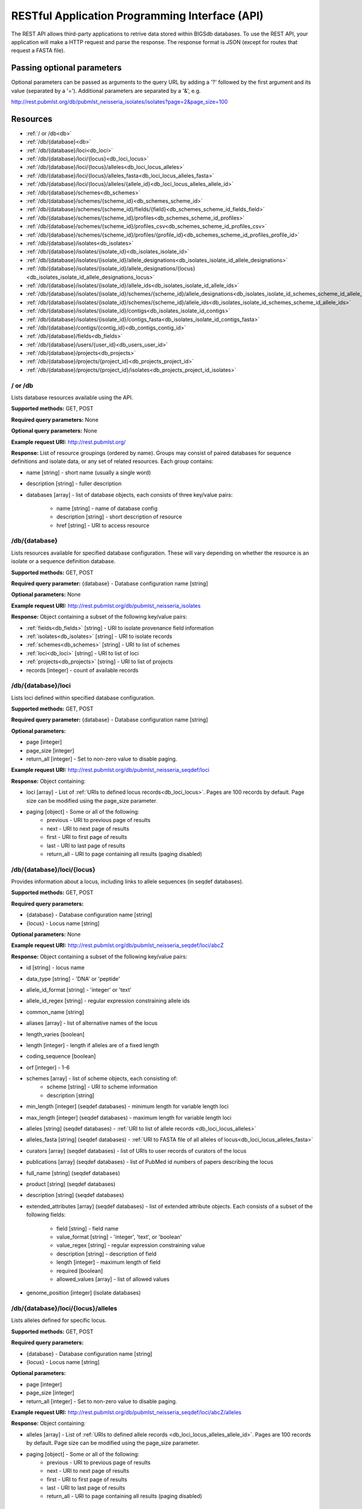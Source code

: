 ###############################################
RESTful Application Programming Interface (API)
###############################################
The REST API allows third-party applications to retrive data stored within
BIGSdb databases.  To use the REST API, your application will make a HTTP
request and parse the response.  The response format is JSON (except for routes
that request a FASTA file).  

***************************
Passing optional parameters
***************************
Optional parameters can be passed as arguments to the query URL by adding a '?'
followed by the first argument and its value (separated by a '=').  Additional
parameters are separated by a '&', e.g.

http://rest.pubmlst.org/db/pubmlst_neisseria_isolates/isolates?page=2&page_size=100

*********
Resources
*********
* :ref:`/ or /db<db>`
* :ref:`/db/{database}<db>`
* :ref:`/db/{database}/loci<db_loci>`
* :ref:`/db/{database}/loci/{locus}<db_loci_locus>`
* :ref:`/db/{database}/loci/{locus}/alleles<db_loci_locus_alleles>`
* :ref:`/db/{database}/loci/{locus}/alleles_fasta<db_loci_locus_alleles_fasta>`
* :ref:`/db/{database}/loci/{locus}/alleles/{allele_id}<db_loci_locus_alleles_allele_id>`
* :ref:`/db/{database}/schemes<db_schemes>`
* :ref:`/db/{database}/schemes/{scheme_id}<db_schemes_scheme_id>`
* :ref:`/db/{database}/schemes/{scheme_id}/fields/{field}<db_schemes_scheme_id_fields_field>`
* :ref:`/db/{database}/schemes/{scheme_id}/profiles<db_schemes_scheme_id_profiles>`
* :ref:`/db/{database}/schemes/{scheme_id}/profiles_csv<db_schemes_scheme_id_profiles_csv>`
* :ref:`/db/{database}/schemes/{scheme_id}/profiles/{profile_id}<db_schemes_scheme_id_profiles_profile_id>`
* :ref:`/db/{database}/isolates<db_isolates>`
* :ref:`/db/{database}/isolates/{isolate_id}<db_isolates_isolate_id>`
* :ref:`/db/{database}/isolates/{isolate_id}/allele_designations<db_isolates_isolate_id_allele_designations>`
* :ref:`/db/{database}/isolates/{isolate_id}/allele_designations/{locus}<db_isolates_isolate_id_allele_designations_locus>`
* :ref:`/db/{database}/isolates/{isolate_id}/allele_ids<db_isolates_isolate_id_allele_ids>`
* :ref:`/db/{database}/isolates/{isolate_id}/schemes/{scheme_id}/allele_designations<db_isolates_isolate_id_schemes_scheme_id_allele_designations>`
* :ref:`/db/{database}/isolates/{isolate_id}/schemes/{scheme_id}/allele_ids<db_isolates_isolate_id_schemes_scheme_id_allele_ids>`
* :ref:`/db/{database}/isolates/{isolate_id}/contigs<db_isolates_isolate_id_contigs>`
* :ref:`/db/{database}/isolates/{isolate_id}/contigs_fasta<db_isolates_isolate_id_contigs_fasta>`
* :ref:`/db/{database}/contigs/{contig_id}<db_contigs_contig_id>`
* :ref:`/db/{database}/fields<db_fields>`
* :ref:`/db/{database}/users/{user_id}<db_users_user_id>`
* :ref:`/db/{database}/projects<db_projects>`
* :ref:`/db/{database}/projects/{project_id}<db_projects_project_id>`
* :ref:`/db/{database}/projects/{project_id}/isolates<db_projects_project_id_isolates>`

.. _db_no_arg:

.. index::
   single: API resources; /db
   single: API resources; /
   
/ or /db
========
Lists database resources available using the API.

**Supported methods:** GET, POST

**Required query parameters:** None

**Optional query parameters:** None

**Example request URI:** http://rest.pubmlst.org/

**Response:** List of resource groupings (ordered by name).  Groups may consist
of paired databases for sequence definitions and isolate data, or any set of
related resources.  Each group contains:

* name [string] - short name (usually a single word)
* description [string] - fuller description
* databases [array] - list of database objects, each consists of three 
  key/value pairs:

   * name [string] - name of database config
   * description [string] - short description of resource
   * href [string] - URI to access resource
   
.. _db:

.. index::
   single: API resources; /db/{database}

/db/{database}
==============
Lists resources available for specified database configuration.  These will 
vary depending on whether the resource is an isolate or a sequence definition
database.

**Supported methods:** GET, POST

**Required query parameter:** {database} - Database configuration name [string]

**Optional parameters:** None

**Example request URI:** http://rest.pubmlst.org/db/pubmlst_neisseria_isolates

**Response:** Object containing a subset of the following key/value pairs:

* :ref:`fields<db_fields>` [string] - URI to isolate provenance field information
* :ref:`isolates<db_isolates>` [string] - URI to isolate records
* :ref:`schemes<db_schemes>` [string] - URI to list of schemes
* :ref:`loci<db_loci>` [string] - URI to list of loci
* :ref:`projects<db_projects>` [string] - URI to list of projects
* records [integer] - count of available records

.. _db_loci:

.. index::
   single: API resources; /db/{database}/loci

/db/{database}/loci
===================
Lists loci defined within specified database configuration.

**Supported methods:** GET, POST

**Required query parameter:** {database} - Database configuration name [string]

**Optional parameters:** 

* page [integer]
* page_size [integer]
* return_all [integer] - Set to non-zero value to disable paging. 

**Example request URI:** http://rest.pubmlst.org/db/pubmlst_neisseria_seqdef/loci

**Response:** Object containing:

* loci [array] - List of :ref:`URIs to defined locus records<db_loci_locus>`.  
  Pages are 100 records by default.  Page size can be modified using the 
  page_size parameter.
* paging [object] - Some or all of the following:
   * previous - URI to previous page of results
   * next - URI to next page of results
   * first - URI to first page of results
   * last - URI to last page of results
   * return_all - URI to page containing all results (paging disabled)
   
.. _db_loci_locus:

.. index::
   single: API resources; /db/{database}/loci/{locus}

/db/{database}/loci/{locus}
===========================
Provides information about a locus, including links to allele sequences (in 
seqdef databases).

**Supported methods:** GET, POST

**Required query parameters:** 

* {database} - Database configuration name [string]
* {locus} - Locus name [string]

**Optional parameters:** None

**Example request URI:** http://rest.pubmlst.org/db/pubmlst_neisseria_seqdef/loci/abcZ

**Response:** Object containing a subset of the following key/value pairs:

* id [string] - locus name
* data_type [string] - 'DNA' or 'peptide'
* allele_id_format [string] - 'integer' or 'text'
* allele_id_regex [string] - regular expression constraining allele ids
* common_name [string]
* aliases [array] - list of alternative names of the locus
* length_varies [boolean]
* length [integer] - length if alleles are of a fixed length
* coding_sequence [boolean]
* orf [integer] - 1-6
* schemes [array] - list of scheme objects, each consisting of:
   * scheme [string] - URI to scheme information
   * description [string]
* min_length [integer] (seqdef databases) - minimum length for variable length
  loci
* max_length [integer] (seqdef databases) - maximum length for variable length
  loci
* alleles [string] (seqdef databases) - :ref:`URI to list of allele records
  <db_loci_locus_alleles>`
* alleles_fasta [string] (seqdef databases) - :ref:`URI to FASTA file of all
  alleles of locus<db_loci_locus_alleles_fasta>`
* curators [array] (seqdef databases) - list of URIs to user records of 
  curators of the locus
* publications [array] (seqdef databases) - list of PubMed id numbers of papers
  describing the locus
* full_name [string] (seqdef databases)
* product [string] (seqdef databases)
* description [string] (seqdef databases)
* extended_attributes [array] (seqdef databases) - list of extended attribute
  objects.  Each consists of a subset of the following fields:
  
    * field [string] - field name
    * value_format [string] - 'integer', 'text', or 'boolean' 
    * value_regex [string] - regular expression constraining value
    * description [string] - description of field
    * length [integer] - maximum length of field
    * required [boolean]
    * allowed_values [array] - list of allowed values
    
* genome_position [integer] (isolate databases)

.. _db_loci_locus_alleles:

.. index::
   single: API resources; /db/{database}/loci/{locus}/alleles

/db/{database}/loci/{locus}/alleles
===================================
Lists alleles defined for specific locus.

**Supported methods:** GET, POST

**Required query parameters:** 

* {database} - Database configuration name [string]
* {locus} - Locus name [string]

**Optional parameters:** 

* page [integer]
* page_size [integer]
* return_all [integer] - Set to non-zero value to disable paging. 

**Example request URI:** 
http://rest.pubmlst.org/db/pubmlst_neisseria_seqdef/loci/abcZ/alleles

**Response:** Object containing:

* alleles [array] - List of :ref:`URIs to defined allele records
  <db_loci_locus_alleles_allele_id>`.  
  Pages are 100 records by default.  Page size can be modified using the 
  page_size parameter.
* paging [object] - Some or all of the following:
   * previous - URI to previous page of results
   * next - URI to next page of results
   * first - URI to first page of results
   * last - URI to last page of results
   * return_all - URI to page containing all results (paging disabled)
   
.. _db_loci_locus_alleles_fasta:

.. index::
   single: API resources; /db/{database}/loci/{locus}/alleles_fasta

/db/{database}/loci/{locus}/alleles_fasta
=========================================
Provides all alleles defined for a locus in FASTA format.

**Supported methods:** GET, POST

**Required query parameters:** 

* {database} - Database configuration name [string]
* {locus} - Locus name [string]

**Optional parameters:** None

**Example request URI:** http://rest.pubmlst.org/db/pubmlst_neisseria_seqdef/loci/abcZ/alleles_fasta

**Response:** FASTA format file of alleles sequences 
   
.. _db_loci_locus_alleles_allele_id:

.. index::
   single: API resources; /db/{database}/loci/{locus}/alleles/{allele_id} 
   
/db/{database}/loci/{locus}/alleles/{allele_id}
===============================================
Provides information about an allele including its sequence.

**Supported methods:** GET, POST

**Required query parameters:** 

* {database} - Database configuration name [string]
* {locus} - Locus name [string]
* {allele_id} - Allele identifier [string]

**Optional parameters:** None

**Example request URI:** http://rest.pubmlst.org/db/pubmlst_neisseria_seqdef/loci/abcZ/alleles/5

**Response:** Object containing the following key/value pairs:   

* locus [string] - :ref:`URI to locus description<db_loci_locus>`
* allele_id [string] - allele identifier
* sequence [string] - sequence
* status [string] - either 'Sanger trace checked', 'WGS: manual extract', 
  'WGS: automated extract', or 'unchecked'
* sender [string] - :ref:`URI to user details<db_users_user_id>` of sender
* curator [string] - :ref:`URI to user details<db_users_user_id>` of curator
* date_entered [string] - record creation date (ISO 8601 format)
* datestamp [string] - last updated date (ISO 8601 format)

.. _db_schemes:

.. index::
   single: API resources; /db/{database}/schemes 

/db/{database}/schemes
======================
Lists schemes defined within specified database configuration.

**Supported methods:** GET, POST

**Required query parameter:** {database} - Database configuration name [string]

**Optional parameters:** None

**Example request URI:** http://rest.pubmlst.org/db/pubmlst_neisseria_seqdef/schemes

**Response:** List of scheme objects, each containing:

* scheme [string] - URI to scheme information
* description [string] 

.. _db_schemes_scheme_id:

.. index::
   single: API resources; /db/{database}/schemes/{scheme_id}

/db/{database}/schemes/{scheme_id}
==================================
Provides information about a scheme, including links to allelic profiles (in 
seqdef databases, if appropriate).

**Supported methods:** GET, POST

**Required query parameters:** 

* {database} - Database configuration name [string]
* {scheme_id} - Scheme id number [integer]

**Optional parameters:** None

**Example request URI:** http://rest.pubmlst.org/db/pubmlst_neisseria_seqdef/schemes/1

**Response:** Object containing a subset of the following key/value pairs:

* id [integer]
* description [string]
* locus_count [integer] - number of loci belonging to scheme
* loci [array] - list of :ref:`URIs to locus descriptions<db_loci_locus>`
* has_primary_key_field [boolean]
* fields [array] - list of :ref:`URIs to scheme field descriptions
  <db_schemes_scheme_id_fields_field>`
* primary_key_field [string] - :ref:`URI to primary key field description
  <db_schemes_scheme_id_fields_field>`
* profile_count [integer] - number of defined profiles (only for schemes with
  primary keys defined - only seqdef databases)
* profiles [array] - URI to list of profile definitions (only seqdef databases)
* profiles_csv [string] - URI to tab-delimited file of all scheme profiles

.. _db_schemes_scheme_id_fields_field:

.. index::
   single: API resources; /db/{database}/schemes/{scheme_id}/fields/{field}

/db/{database}/schemes/{scheme_id}/fields/{field}
=================================================
Provides information about scheme fields.

**Supported methods:** GET, POST

**Required query parameters:** 

* {database} - Database configuration name [string]
* {scheme_id} - Scheme id number [integer]
* {field} - Field name [string]
 
**Optional parameters:** None
 
**Example request URI:** http://rest.pubmlst.org/db/pubmlst_neisseria_seqdef/schemes/1/fields/ST
 
**Response:** Object containing the following key/value pairs:
 
* field [string] - field name
* type [string] - data type of field (integer or text)
* primary_key [boolean] - true if field is the scheme primary key

.. _db_schemes_scheme_id_profiles:

.. index::
   single: API resources; /db/{database}/schemes/{scheme_id}/profiles

/db/{database}/schemes/{scheme_id}/profiles
===========================================
Lists allelic profiles defined for a specific scheme.

**Supported methods:** GET, POST

**Required query parameters:** 

* {database} - Database configuration name [string]
* {scheme_id} - Scheme id [integer]

**Optional parameters:** 

* page [integer]
* page_size [integer]
* return_all [integer] - Set to non-zero value to disable paging. 

**Example request URI:** 
http://rest.pubmlst.org/db/pubmlst_neisseria_seqdef/schemes/1/profiles

**Response:** Object containing:

* profiles [array] - List of URIs to defined profile records. 
  Pages are 100 records by default.  Page size can be modified using the 
  page_size parameter.
* paging [object] - Some or all of the following:
   * previous - URI to previous page of results
   * next - URI to next page of results
   * first - URI to first page of results
   * last - URI to last page of results
   * return_all - URI to page containing all results (paging disabled)
   
.. _db_schemes_scheme_id_profiles_csv:

.. index::
   single: API resources; /db/{database}/schemes/{scheme_id}/profiles_csv
   
/db/{database}/schemes/{scheme_id}/profiles_csv
===============================================
Provides all profiles defined for a scheme in CSV (tab-delimited) format.

**Supported methods:** GET, POST

**Required query parameters:** 

* {database} - Database configuration name [string]
* {scheme_id} - Scheme id [integer]

**Optional parameters:** None

**Example request URI:** 
http://rest.pubmlst.org/db/pubmlst_neisseria_seqdef/schemes/1/profiles_csv

**Response:**  Tab-delimited text file of allelic profiles

.. _db_schemes_scheme_id_profiles_profile_id:

.. index::
   single: API resources; /db/{database}/schemes/{scheme_id}/profiles/{profile_id}

/db/{database}/schemes/{scheme_id}/profiles/{profile_id}
========================================================
Provides information about a specific allelic profile defined for a scheme.

**Supported methods:** GET, POST

**Required query parameters:** 

* {database} - Database configuration name [string]
* {scheme_id} - Scheme id [integer]
* {profile_id} - Profile id [string/integer] 

**Optional parameters:** None

**Example request URI:** 
http://rest.pubmlst.org/db/pubmlst_neisseria_seqdef/schemes/1/profiles/11

**Response:** Object containing the following key/value pairs:   

* *primary_key_term* [string/integer] - The field name is the primary key, 
  e.g. ST.  The value is the primary key value (primary_id used as an 
  argument).
* alleles [object] - :ref:`list of URIs to allele descriptions
  <db_loci_locus_alleles_allele_id>`
* *other_scheme_fields* [string/integer] - Each scheme field will have its own
  value if defined.  The field name is the name of the field.
* sender [string] - :ref:`URI to user details<db_users_user_id>` of sender
* curator [string] - :ref:`URI to user details<db_users_user_id>` of curator
* date_entered [string] - record creation date (ISO 8601 format)
* datestamp [string] - last updated date (ISO 8601 format)

.. _db_isolates:

.. index::
   single: API resources; /db/{database}/isolates 

/db/{database}/isolates
=======================
Provides list of isolate records.

**Supported methods:** GET, POST

**Required query parameter:** {database} - Database configuration name [string]

**Optional parameters:** 

* page [integer]
* page_size [integer]
* return_all [integer] - Set to non-zero value to disable paging. 

**Example request URI:** http://rest.pubmlst.org/db/pubmlst_neisseria_isolates/isolates

**Response:** Object containing:

* isolates [array] - List of URIs to isolate records.  
  Pages are 100 records by default.  Page size can be modified using the 
  page_size parameter.
* paging [object] - Some or all of the following:
   * previous - URI to previous page of results
   * next - URI to next page of results
   * first - URI to first page of results
   * last - URI to last page of results
   * return_all - URI to page containing all results (paging disabled)

.. _db_isolates_isolate_id:

.. index::
   single: API resources; /db/{database}/isolates/{isolate_id}
   
/db/{database}/isolates/{isolate_id}
====================================
Provides information about an isolate.

**Supported methods:** GET, POST

**Required query parameters:** 

* {database} - Database configuration name [string]
* {isolate_id} - Isolate identifier [integer]

**Optional parameters:** None

**Example request URI:** http://rest.pubmlst.org/db/pubmlst_neisseria_isolates/isolates/1

**Response:** Object containing some or all of the following key/value pairs:

* provenance [object] - set of key/value pairs.  Keys are defined by calling
  the :ref:`/fields route<db_fields>`.  The fields will vary by database but 
  will always contain the following:
  
   * id [integer]
   * sender [string] - :ref:`URI to user details<db_users_user_id>` of sender
   * curator [string] - :ref:`URI to user details<db_users_user_id>` of curator
   * date_entered [string] - record creation date (ISO 8601 format)
   * datestamp [string] - last updated date (ISO 8601 format) 
   
* publications [array] (seqdef databases) - list of PubMed id numbers of papers
  that refer to the isolate
* sequence_bin [object] - consists of the following key/value pairs:

   * contigs_fasta [string] - :ref:`URI to FASTA file containing all the contigs
     belonging to this isolate<db_isolates_isolate_id_contigs_fasta>`
   * contigs [string] - :ref:`URI to list of contig records
     <db_isolates_isolate_id_contigs>`
   * contig_count [integer] - number of contigs
   * total_length [integer] - total length of contigs
   
* allele_designations [object] - consists of the following key/value pairs:

   * allele_ids - :ref:`URI to list of all allele_id values
     <db_isolates_isolate_id_allele_ids>` defined for the isolate
   * designation_count - number of allele designations defined for the isolate
   * full_designations - :ref:`URI to list of full allele designation records
     <db_isolates_isolate_id_allele_designations>`
   
* schemes [array] - list of scheme objects, each containing the following:

   * description [string] - description of scheme
   * loci_designated_count [integer] - number of loci within scheme that have
     an allele designated for this isolate.
   * allele_ids [string] - :ref:`URI to list of all allele_id values defined for this
     scheme<db_isolates_isolate_id_schemes_scheme_id_allele_ids>` for this 
     isolate
   * full_designations [string] - :ref:`URI to list of full allele designation 
     records<db_isolates_isolate_id_schemes_scheme_id_allele_designations>` for
     this isolate
   * fields [object] - consisting of key/value pairs where the key is the name
     of each scheme field
     
* projects [array] - list of project objects, each containing the following:

   * id [string] - :ref:`URI to project information<db_projects_project_id>`
   * description [string] - description of project
   
* new_version [string] - URI to newer version of record
* old_version [string] - URI to older version of record
     
.. _db_isolates_isolate_id_allele_designations:

.. index::
   single: API resources; /db/{database}/isolates/{isolate_id}/allele_designations
     
/db/{database}/isolates/{isolate_id}/allele_designations
========================================================
Provides a list of full allele designation records for the specified isolate.

**Supported methods:** GET, POST

**Required query parameters:** 

* {database} - Database configuration name [string]
* {isolate_id} - Isolate identifier [integer]

**Optional parameters:** 

* page [integer]
* page_size [integer]
* return_all [integer] - Set to non-zero value to disable paging. 

**Example request URI:** 
http://rest.pubmlst.org/db/pubmlst_neisseria_isolates/isolates/1/allele_designations

**Response:** Object containing:

* allele_designations [array] - List of :ref:`URIs to allele designation records
  <db_isolates_isolate_id_allele_designations_locus>`
  Pages are 100 records by default.  Page size can be modified using the 
  page_size parameter.
* paging [object] - Some or all of the following:
   * previous - URI to previous page of results
   * next - URI to next page of results
   * first - URI to first page of results
   * last - URI to last page of results
   * return_all - URI to page containing all results (paging disabled)
   
.. _db_isolates_isolate_id_allele_designations_locus:

.. index::
   single: API resources; /db/{database}/isolates/{isolate_id}/allele_designations/{locus}  
   
/db/{database}/isolates/{isolate_id}/allele_designations/{locus}
================================================================
Provides a full allele designation record.

**Supported methods:** GET, POST

**Required query parameters:** 

* {database} - Database configuration name [string]
* {isolate_id} - Isolate identifier [integer]
* {locus} - Locus mame [string]

**Optional parameters:** None

**Example request URI:** 
http://rest.pubmlst.org/db/pubmlst_neisseria_isolates/isolates/1/allele_designations/BACT000065

**Response:** List of allele_designation objects (there may be multiple 
designations for the same locus), each containing:

* locus [string] - :ref:`URI to locus description<db_loci_locus>`
* allele_id [string]
* method [string] - either 'manual' or 'automatic'
* status [string] - either 'confirmed' or 'provisional'
* comments [string]
* sender [string] - :ref:`URI to user details<db_users_user_id>` of sender
* curator [string] - :ref:`URI to user details<db_users_user_id>` of curator
* datestamp [string] - last updated date (ISO 8601 format)

.. _db_isolates_isolate_id_allele_ids:

.. index::
   single: API resources; /db/{database}/isolates/{isolate_id}/allele_ids

/db/{database}/isolates/{isolate_id}/allele_ids
===============================================
Returns array of allele identifiers for isolate.

**Supported methods:** GET, POST

**Required query parameters:** 

* {database} - Database configuration name [string]
* {isolate_id} - Isolate identifier [integer]

**Optional parameters:** 

* page [integer]
* page_size [integer]
* return_all [integer] - Set to non-zero value to disable paging. 

**Example request URI:** 
http://rest.pubmlst.org/db/pubmlst_neisseria_isolates/isolates/1/allele_ids

**Response:** Object containing:

* allele_ids [array] - List of allele id objects, each consisting of a 
  key/value pair where the key is the locus name.  
  Pages are 100 records by default.  Page size can be modified using the 
  page_size parameter.
* paging [object] - Some or all of the following:
   * previous - URI to previous page of results
   * next - URI to next page of results
   * first - URI to first page of results
   * last - URI to last page of results
   * return_all - URI to page containing all results (paging disabled)
   
.. _db_isolates_isolate_id_schemes_scheme_id_allele_designations:

.. index::
   single: API resources; /db/{database}/isolates/{isolate_id}/schemes/{scheme_id}/allele_designations
     
  
/db/{database}/isolates/{isolate_id}/schemes/{scheme_id}/allele_designations
============================================================================
Provides a list of full allele designation records for loci belonging to 
the specified scheme and isolate.

**Supported methods:** GET, POST

**Required query parameters:** 

* {database} - Database configuration name [string]
* {isolate_id} - Isolate identifier [integer]
* {scheme_id} - Scheme identifier [integer]

**Optional parameters:** None

**Example request URI:** 
http://rest.pubmlst.org/db/pubmlst_neisseria_isolates/isolates/1/schemes/1/allele_designations

**Response:** Array containing :ref:`allele designation objects
<db_isolates_isolate_id_allele_designations_locus>` for each locus in the 
specified scheme that has been designated.

.. _db_isolates_isolate_id_schemes_scheme_id_allele_ids:

.. index::
   single: API resources; /db/{database}/isolates/{isolate_id}/schemes/{scheme_id}/allele_ids

/db/{database}/isolates/{isolate_id}/schemes/{scheme_id}/allele_ids
===================================================================
Provides a list of allele identifiers for loci belonging to the specified
scheme and isolate.

**Supported methods:** GET, POST

**Required query parameters:** 

* {database} - Database configuration name [string]
* {isolate_id} - Isolate identifier [integer]
* {scheme_id} - Scheme identifier [integer]

**Optional parameters:** None

**Example request URI:** 
http://rest.pubmlst.org/db/pubmlst_neisseria_isolates/isolates/1/schemes/1/allele_ids

**Response:** Array containing allele id objects for each locus in the 
specified scheme that has been designated.  Each allele_id object contains a 
key which is the name of the locus with a value that may be either a string, 
integer or array of strings or integers (required where there are multiple
designations for a locus).  The data type depends on the allele_id_format set
for the specific locus.

.. _db_isolates_isolate_id_contigs:

.. index::
   single: API resources; /db/{database}/isolates/{isolate_id}/contigs

/db/{database}/isolates/{isolate_id}/contigs
============================================
Returns a list of contig records for the specified isolate.

**Supported methods:** GET, POST

**Required query parameters:** 

* {database} - Database configuration name [string]
* {isolate_id} - Isolate identifier [integer]

**Optional parameters:** 

* page [integer]
* page_size [integer]
* return_all [integer] - Set to non-zero value to disable paging. 

**Example request URI:** 
http://rest.pubmlst.org/db/pubmlst_neisseria_isolates/isolates/1/contigs

**Response:** Object containing:

* contigs [array] - List of :ref:`URIs to contig records
  <db_contigs_contig_id>`
  Pages are 100 records by default.  Page size can be modified using the 
  page_size parameter.
* paging [object] - Some or all of the following:
   * previous - URI to previous page of results
   * next - URI to next page of results
   * first - URI to first page of results
   * last - URI to last page of results
   * return_all - URI to page containing all results (paging disabled)
   
.. _db_isolates_isolate_id_contigs_fasta:

.. index::
   single: API resources; /db/{database}/isolates/{isolate_id}/contigs_fasta
   
/db/{database}/isolates/{isolate_id}/contigs_fasta
==================================================
Provides all contigs associated with an isolate record in FASTA format.

**Supported methods:** GET, POST

**Required query parameters:** 
 * {database} - Database configuration name [string]
 * {isolate_id} - Isolate identifier [integer]

**Optional parameter:** 
 * header [string] - either 'original_designation' or 'id' (default is 
   'id'). This selects whether the FASTA header lines contain
   the originally uploaded FASTA headers or the sequence bin id numbers.

**Example request URI:** 
http://rest.pubmlst.org/db/pubmlst_neisseria_isolates/isolates/1/contigs_fasta?header=original_designation

**Response:** FASTA format file of isolate contig sequences

.. _db_contigs_contig_id:

.. index::
   single: API resources; /db/{database}/contigs/{contig_id}

/db/{database}/contigs/{contig_id}
=======================================================
Provides a record of a specified contig.

**Supported methods:** GET, POST

**Required query parameters:** 
 * {database} - Database configuration name [string]
 * {contig_id} - Contig identifier [integer]

**Optional parameters:** None

**Example request URI:** 
http://rest.pubmlst.org/db/pubmlst_neisseria_isolates/contigs/180062

**Response:** Contig object consisting of the following key/value pairs:

* id [integer] - contig identifier
* isolate_id [integer] - isolate identifier
* sequence [string] - contig sequence
* length [integer] - length of contig sequence
* method [string] - sequencing method
* sender [string] - :ref:`URI to user details<db_users_user_id>` of sender
* curator [string] - :ref:`URI to user details<db_users_user_id>` of curator
* date_entered [string] - record creation date (ISO 8601 format)
* datestamp [string] - last updated date (ISO 8601 format) 

.. _db_fields:

.. index::
   single: API resources; /db/{database}/fields 

/db/{database}/fields
=====================
Provides a list of isolate provenance field descriptions.

**Supported methods:** GET, POST

**Required query parameters:** 
 * {database} - Database configuration name [string]

**Optional parameters:** None

**Example request URI:** 
http://rest.pubmlst.org/db/pubmlst_neisseria_isolates/fields

**Response:** Array of field objects, each consisting of some or all of the
following key/value pairs:

* name [string] - name of field
* type [string] - data type (int, text, date, float)
* length [integer] - maximum length of field
* required [boolean] - true if field value is required
* min [integer] - minimum value for integer values
* max [integer] - maximum value for integer values
* regex [string] - regular expression that constrains the allowed value of the
  field
* comments [string]
* allowed values [array] - list of allowed values for the field [string]

.. _db_users_user_id:

.. index::
   single: API resources; /db/{database}/users/{user_id} 

/db/{database}/users/{user_id}
==============================
Provides information about data senders and curators.

**Supported methods:** GET, POST

**Required query parameters:** 
 * {database} - Database configuration name [string]
 * {user_id} - User id number [integer]

**Optional parameters:** None

**Example request URI:** http://rest.pubmlst.org/db/pubmlst_neisseria_seqdef/users/2

**Response:** Object containing the following key/value pairs:

* id [integer] - user id number
* first_name [string]
* surname [string]
* affiliation [string] - institutional affiliation
* email [string] - E-mail address

.. _db_projects:

.. index::
   single: API resources; /db/{database}/projects

/db/{database}/projects
=======================
Lists projects defined within specified isolate database configuration.

**Supported methods:** GET, POST

**Required query parameter:** {database} - Database configuration name [string]

**Optional parameters:** None

**Example request URI:** http://rest.pubmlst.org/db/pubmlst_neisseria_isolates/projects

**Response:** List of project objects, each containing:

* project [string] - :ref:`URI to project information<db_projects_project_id>`
* description [string] 
* isolate_count [integer] - number of isolates in project

.. _db_projects_project_id:

.. index::
   single: API resources; /db/{database}/projects/{project_id}

/db/{database}/projects/{project_id}
====================================
Provides information about a project, including links to member isolates (in 
isolate databases).

**Supported methods:** GET, POST

**Required query parameters:** 

* {database} - Database configuration name [string]
* {project_id} - Project id number [integer]

**Optional parameters:** None

**Example request URI:** http://rest.pubmlst.org/db/pubmlst_neisseria_isolates/projects/3

**Response:** Object containing a subset of the following key/value pairs:

* id [integer]
* description [string]
* isolate_count [integer] - number of isolates belonging to the project
* isolates [string] - :ref:`URI to list of URIs of member isolate records<db_projects_project_id_isolates>`. 

.. _db_projects_project_id_isolates:

.. index::
   single: API resources; /db/{database}/projects/{project_id}/isolates

/db/{database}/projects/{project_id}/isolates
=============================================
Provides list of records of isolates that are members of the specified project.

**Supported methods:** GET, POST

**Required query parameter:** 

* {database} - Database configuration name [string]
* {project_id} - Project id number [integer]

**Optional parameters:** 

* page [integer]
* page_size [integer]
* return_all [integer] - Set to non-zero value to disable paging. 

**Example request URI:** http://rest.pubmlst.org/db/pubmlst_neisseria_isolates/projects/3/isolates

**Response:** Object containing:

* isolates [array] - List of URIs to isolate records.  
  Pages are 100 records by default.  Page size can be modified using the 
  page_size parameter.
* paging [object] - Some or all of the following:
   * previous - URI to previous page of results
   * next - URI to next page of results
   * first - URI to first page of results
   * last - URI to last page of results
   * return_all - URI to page containing all results (paging disabled)

**************
Authentication
**************
Protected resources, i.e. those requiring a user to log in, can be accessed via
the API using OAuth (1.0A) authentication (see 
`IETF RFC5849 <http://tools.ietf.org/html/rfc5849>`_ for details).  Third-party
client software has to be registered with the BIGSdb site before they can 
access authenticated resources. The overall three-legged flow works as follows:

#. :ref:`Developer signs up <get_consumer_key>` and gets a consumer key and 
   consumer secret specific to their application.
#. Application :ref:`gets a request token <get_request_token>` and directs user
   to authorization page on BIGSdb.
#. BIGSdb :ref:`asks user for authorization <get_user_authorization>` for 
   application to access specific resource using their credentials.  A verifier
   code is provided.
#. The application exchanges the request token and OAuth verifier code for an 
   :ref:`access token and secret <get_access_token>` (these do not expire but 
   may be revoked by the user or site admin). 
#. Application uses access token/secret to 
   :ref:`request session token <get_session_token>` (this is valid for 12 
   hours).
#. All calls to 
   :ref:`access protected resources <accessing_protected_resources>` are signed
   using the session token/secret and consumer key/secret.
   
It is recommended that application developers use an OAuth library to generate
and sign requests.

.. _get_consumer_key:

.. index::
   single: API authentication; consumer key

Developer sign up to get a consumer key
=======================================
Application developers should apply to the site administrator of the site 
running BIGSdb.  The administrator can 
:ref:`generate a key and secret<create_client_credentials>` using a script - 
both of these will need to be used by the application to sign
requests.

The client id is usually a 24 character alphanumeric string.  The secret is
usually a 42 character alphanumeric (including punctuation) string, e.g.

 * **client_id:** efKXmqp2D0EBlMBkZaGC2lPf
 * **client_secret:** F$M)_+fQ2AFFB2YBDfF9fpHF^qSWJdmmN%L4Fxf5Gur3

.. _get_request_token:

.. index::
   single: API authentication; request token

Getting a request token
=======================

* **Relative URL:** /db/{database}/oauth/get_request_token
* **Supported methods:** GET, POST
 
The application uses the consumer key to obtain a request token.  The request
token is a temporary token used to initiate user authorization for the 
application and will expire in 60 minutes.  The request needs to contain the
following parameters and to be signed using the consumer secret:
 
 * oauth_consumer_key
 * oauth_request_method ('POST')
 * oauth_request_url (request URL)
 * oauth_signature_method ('HMAC-SHA1')
 * oauth_signature
 * oauth_timestamp (UNIX timestamp - seconds since Jan 1 1970) - this must be 
   within 600 seconds of the current time.
 * oauth_callback ('oob' for desktop applications)
 * oauth_nonce (random string)
 * oauth_version ('1.0')

If the application has been registered and has been granted permission to
access the specific resource, a JSON response will be returned containing the
following parameters:

 * oauth_token
    * This is the request token.  It is usually a 32 character alphanumeric
      string.
    * e.g. fKFm0WNhCfbEX8zQm6qhDA8K23FOWDGE
 * oauth_token_secret
    * This is the secret associated with the request token.  It is usually a 
      32 character alphanumeric string.
    * e.g. aZ0fncP7i5w5jlebdK5zyQ4vrRRVcdnv
 * oauth_callback_confirmed
    * This parameter is always set to true.

.. _get_user_authorization:

.. index::
   single: API authentication; user authorization
   
Getting user authorization
==========================
Once a request token has been obtained, this can be used by the end user to
grant permission to access a specific resource to the application.  The 
application should direct the user to the client authorization page 
(authorizeClient) specific to a database within BIGSdb, e.g. 
http://pubmlst.org/cgi-bin/bigsdb/bigsdb.pl?db=pubmlst_neisseria_seqdef&page=authorizeClient&oauth_token=fKFm0WNhCfbEX8zQm6qhDA8K23FOWDGE

The user will be asked if they wish to grant access to the application on their
behalf:

.. image:: /images/rest/authorize_client.png

If they authorize the access, they will be presented with a verifier code.  
This should be entered in to the client application which will use this 
together with the request token to request an access token.

.. image:: /images/rest/authorize_client2.png

The verifier code is valid for 60 minutes.

.. _get_access_token:

.. index::
   single: API authentication; access token

Getting an access token
=======================
* **Relative URL:** /db/{database}/oauth/get_access_token
* **Supported methods:** GET, POST
 
The application uses the request token, verifier code and its consumer key to 
obtain an access token.  The access token does not expire but can be revoked
by both the end user or the site admininstrator.  The request needs to contain
the following parameters and to be signed using the consumer secret and request
token secret:
 
 * oauth_consumer_key
 * oauth_request_method ('POST')
 * oauth_request_url (request URL)
 * oauth_signature_method ('HMAC-SHA1')
 * oauth_signature
 * oauth_token (request token)
 * oauth_timestamp (UNIX timestamp - seconds since Jan 1 1970) - this must be 
   within 600 seconds of the current time.
 * oauth_nonce (random string)
 * oauth_version ('1.0')

If the application has been registered and has been granted permission to
access the specific resource, a JSON response will be returned containing the
following parameters:

 * oauth_token
    * This is the access token.  It is usually a 32 character alphanumeric
      string.
    * e.g. SDrC74ZVl5SYSqY8lWZqrRxnyDnNGVFO
 * oauth_token_secret
    * This is the secret associated with the access token.  It is usually a 
      32 character alphanumeric string.
    * e.g. tYI2SPzgiO02IRVzW4JR1ez6Vvm4gVyv
    
.. _get_session_token:

.. index::
   single: API authentication; session token

Getting a session token
=======================
* **Relative URL:** /db/{database}/oauth/get_session_token
* **Supported methods:** GET, POST

The application uses the access token and its consumer key to obtain a session
token.  The session token is valid for 12 hours before it expires.  The request
needs to contain the following parameters and to be signed using the consumer
secret and access token secret:
 
 * oauth_consumer_key
 * oauth_request_method ('POST')
 * oauth_request_url (request URL)
 * oauth_signature_method ('HMAC-SHA1')
 * oauth_signature
 * oauth_token (access token)
 * oauth_timestamp (UNIX timestamp - seconds since Jan 1 1970) - this must be
   within 600 seconds of the current time.
 * oauth_nonce (random string)
 * oauth_version ('1.0')

If the application has been registered and has been granted permission to
access the specific resource, a JSON response will be returned containing the
following parameters:

 * oauth_token
    * This is the session token.  It is usually a 32 character alphanumeric
      string.
    * e.g. H8CjIS8Ikq6hwCUqUfF1l4pTaCYl8Ljw
 * oauth_token_secret
    * This is the secret associated with the session token.  It is usually a 
      32 character alphanumeric string.
    * e.g. RfponbaNPO7tkZ2miHFISk0pMndePNfJ
    
.. _accessing_protected_resources:

.. index::
   single: API authentication; accessing protected resources
 
Accessing protected resources
=============================
* **Supported methods:** GET, POST

The application uses the session token and its consumer key to access a 
protected resource.  The request needs to contain the following parameters and
to be signed using the consumer secret and session token secret:
 
 * oauth_consumer_key
 * oauth_request_method ('POST')
 * oauth_request_url (request URL)
 * oauth_signature_method ('HMAC-SHA1')
 * oauth_signature
 * oauth_token (session token)
 * oauth_timestamp (UNIX timestamp - seconds since Jan 1 1970) - this must be
   within 600 seconds of the current time.
 * oauth_nonce (random string)
 * oauth_version ('1.0')
  